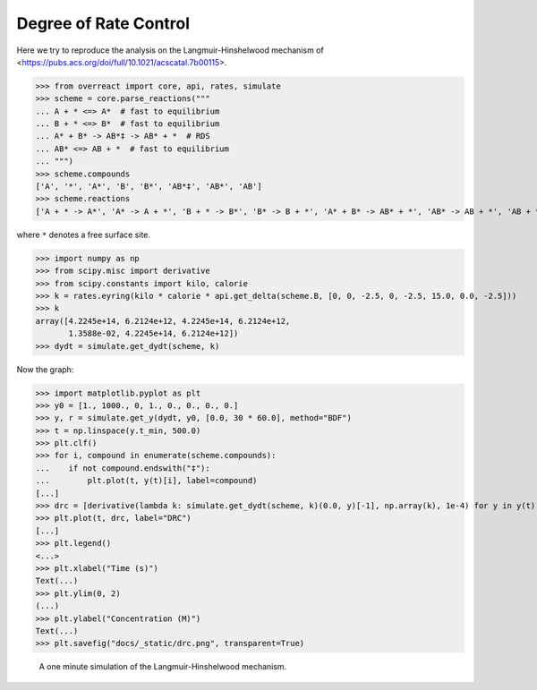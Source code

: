 Degree of Rate Control
======================

Here we try to reproduce the analysis on the Langmuir-Hinshelwood mechanism of
<https://pubs.acs.org/doi/full/10.1021/acscatal.7b00115>.

>>> from overreact import core, api, rates, simulate
>>> scheme = core.parse_reactions("""
... A + * <=> A*  # fast to equilibrium
... B + * <=> B*  # fast to equilibrium
... A* + B* -> AB*‡ -> AB* + *  # RDS
... AB* <=> AB + *  # fast to equilibrium
... """)
>>> scheme.compounds
['A', '*', 'A*', 'B', 'B*', 'AB*‡', 'AB*', 'AB']
>>> scheme.reactions
['A + * -> A*', 'A* -> A + *', 'B + * -> B*', 'B* -> B + *', 'A* + B* -> AB* + *', 'AB* -> AB + *', 'AB + * -> AB*']

where ``*`` denotes a free surface site.

>>> import numpy as np
>>> from scipy.misc import derivative
>>> from scipy.constants import kilo, calorie
>>> k = rates.eyring(kilo * calorie * api.get_delta(scheme.B, [0, 0, -2.5, 0, -2.5, 15.0, 0.0, -2.5]))
>>> k
array([4.2245e+14, 6.2124e+12, 4.2245e+14, 6.2124e+12,
       1.3588e-02, 4.2245e+14, 6.2124e+12])
>>> dydt = simulate.get_dydt(scheme, k)

Now the graph:

>>> import matplotlib.pyplot as plt
>>> y0 = [1., 1000., 0, 1., 0., 0., 0., 0.]
>>> y, r = simulate.get_y(dydt, y0, [0.0, 30 * 60.0], method="BDF")
>>> t = np.linspace(y.t_min, 500.0)
>>> plt.clf()
>>> for i, compound in enumerate(scheme.compounds):
...    if not compound.endswith("‡"):
...        plt.plot(t, y(t)[i], label=compound)
[...]
>>> drc = [derivative(lambda k: simulate.get_dydt(scheme, k)(0.0, y)[-1], np.array(k), 1e-4) for y in y(t).T]
>>> plt.plot(t, drc, label="DRC")
[...]
>>> plt.legend()
<...>
>>> plt.xlabel("Time (s)")
Text(...)
>>> plt.ylim(0, 2)
(...)
>>> plt.ylabel("Concentration (M)")
Text(...)
>>> plt.savefig("docs/_static/drc.png", transparent=True)

.. figure:: ../../_static/drc.png

   A one minute simulation of the Langmuir-Hinshelwood mechanism.
